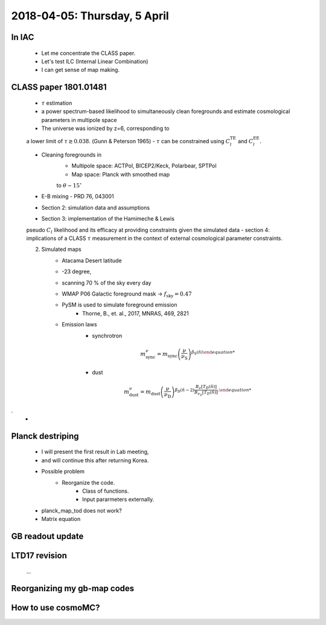 2018-04-05: Thursday, 5 April 
========

In IAC
--------

    - Let me concentrate the CLASS paper.
    - Let's test ILC (Internal Linear Combination) 
    - I can get sense of map making.

CLASS paper 1801.01481
--------
    - :math:`\tau` estimation
    - a power spectrum-based likelihood to simultaneously clean foregrounds and estimate cosmological parameters in multipole space 
    - The universe was ionized by z=6, corresponding to 
    a lower limit of :math:`\tau \gtrsim 0.038`. (Gunn & Peterson 1965)
    - :math:`\tau` can be constrained using :math:`C_l^{\text{TE}}` 
    and :math:`C_l^{\text{EE}}`.

    - Cleaning foregrounds in 
        - Multipole space: ACTPol, BICEP2/Keck, Polarbear, SPTPol
        - Map space: Planck with smoothed map 
        to :math:`\theta \sim 15^\circ`
    - E-B mixing - PRD 76, 043001 

    - Section 2: simulation data and assumptions
    - Section 3: implementation of the Hamimeche & Lewis 
    pseudo :math:`C_l` likelihood and its efficacy at 
    providing constraints given the simulated data
    - section 4: implications of a CLASS :math:`\tau` measurement 
    in the context of external cosmological parameter constraints.

    2. Simulated maps
        - Atacama Desert latitude 
        - -23 degree, 
        - scanning 70 % of the sky every day
        - WMAP P06 Galactic foreground mask -> :math:`f_{\text{sky}}=0.47`
        - PySM is used to simulate foreground emission 
            - Thorne, B., et. al., 2017, MNRAS, 469, 2821
        - Emission laws 
            - synchrotron
            .. math::
                {m}^{\nu}_{\text{sync}} = {m}_{\text{sync}} \left(\frac{\nu}{\nu_{\text{S}}} \right) ^{\beta_{\text{S}}({\hat{n}}) 

            - dust
            .. math::
                {m}^{\nu}_{\text{dust}} = {m}_{\text{dust}} \left(\frac{\nu}{\nu_{\text{D}}} \right) ^{\beta_{\text{D}}({\hat{n}}-2) 
                \frac{B _\nu [T_D({\hat{n}})]}{B_{\nu_D} [T_D({\hat{n}})]}.
.
        - 
    
Planck destriping
--------
    - I will present the first result in Lab meeting, 
    - and will continue this after returning Korea.

    - Possible problem
        - Reorganize the code.
            - Class of functions.
            - Input pararmeters externally.

    - planck_map_tod does not work?

    - Matrix equation 

GB readout update
--------

LTD17 revision
--------
    ...

Reorganizing my gb-map codes
--------

How to use cosmoMC?
--------
    






